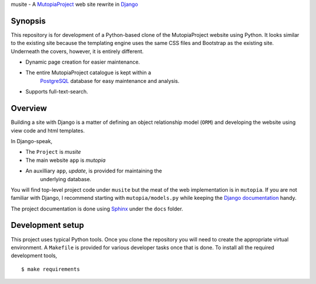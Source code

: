 musite - A `MutopiaProject <http://www.mutopiaproject.org>`_ web site
rewrite in `Django <http://djangoproject.com>`_

.. image:: https://readthedocs.org/projects/mudev-documentation/badge/?version=latest
   :target: http://mudev-documentation.readthedocs.io/en/latest/?badge=latest
   :alt: Documentation Status


Synopsis
--------

This repository is for development of a Python-based clone of the
MutopiaProject website using Python. It looks similar to the existing
site because the templating engine uses the same CSS files and
Bootstrap as the existing site. Underneath the covers, however, it is
entirely different.

- Dynamic page creation for easier maintenance.

- The entire MutopiaProject catalogue is kept within a
   `PostgreSQL <https://www.postgresql.org/>`_
   database for easy maintenance and analysis.

- Supports full-text-search.


Overview
--------

Building a site with Django is a matter of defining an object
relationship model (``ORM``) and developing the website using view
code and html templates.

In Django-speak,

- The ``Project`` is *musite*

- The main website ``app`` is *mutopia*

- An auxilliary ``app``, *update*, is provided for maintaining the
    underlying database.

You will find top-level project code under ``musite`` but the meat of
the web implementation is in ``mutopia``. If you are not familiar with
Django, I recommend starting with ``mutopia/models.py`` while keeping
the `Django documentation <https://docs.djangoproject.com>`_ handy.

The project documentation is done using
`Sphinx <http://sphinx-doc.org/>`_ under the ``docs`` folder.


Development setup
-----------------

This project uses typical Python tools. Once you clone the repository
you will need to create the appropriate virtual environment. A
``Makefile`` is provided for various developer tasks once that is
done. To install all the required development tools, ::

   $ make requirements
